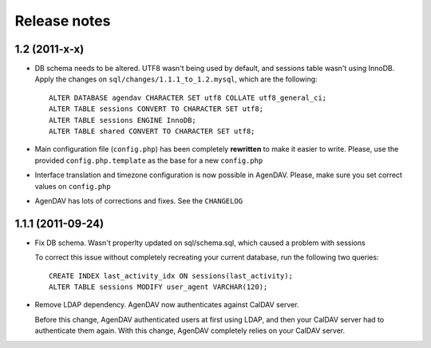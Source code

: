 Release notes
=============

.. _v1.2:: 
1.2 (2011-x-x)
--------------

* DB schema needs to be altered. UTF8 wasn't being used by default, and
  sessions table wasn't using InnoDB. Apply the changes on
  ``sql/changes/1.1.1_to_1.2.mysql``, which are the following::

        ALTER DATABASE agendav CHARACTER SET utf8 COLLATE utf8_general_ci;
        ALTER TABLE sessions CONVERT TO CHARACTER SET utf8;
        ALTER TABLE sessions ENGINE InnoDB;
        ALTER TABLE shared CONVERT TO CHARACTER SET utf8;

* Main configuration file (``config.php``) has been completely **rewritten**
  to make it easier to write. Please, use the provided ``config.php.template``
  as the base for a new ``config.php``

* Interface translation and timezone configuration is now possible in
  AgenDAV. Please, make sure you set correct values on ``config.php``

* AgenDAV has lots of corrections and fixes. See the ``CHANGELOG``

.. _v1.1.1:: 
1.1.1 (2011-09-24)
------------------

* Fix DB schema. Wasn't properlty updated on sql/schema.sql, which
  caused a problem with sessions

  To correct this issue without completely recreating your current database,
  run the following two queries::

        CREATE INDEX last_activity_idx ON sessions(last_activity);
        ALTER TABLE sessions MODIFY user_agent VARCHAR(120); 
   
* Remove LDAP dependency. AgenDAV now authenticates against CalDAV
  server.

  Before this change, AgenDAV authenticated users at first using LDAP, and
  then your CalDAV server had to authenticate them again. With this change,
  AgenDAV completely relies on your CalDAV server.
